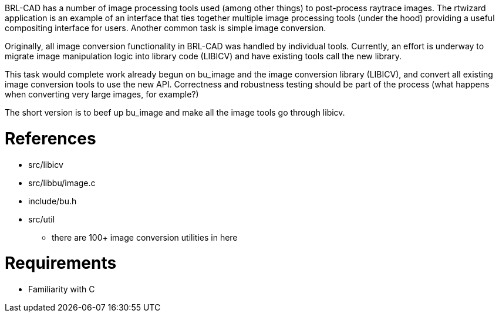 :doctype: book

BRL-CAD has a number of image processing tools used (among other things)
to post-process raytrace images. The rtwizard application is an example
of an interface that ties together multiple image processing tools
(under the hood) providing a useful compositing interface for users.
Another common task is simple image conversion.

Originally, all image conversion functionality in BRL-CAD was handled by
individual tools. Currently, an effort is underway to migrate image
manipulation logic into library code (LIBICV) and have existing tools
call the new library.

This task would complete work already begun on bu_image and the image
conversion library (LIBICV), and convert all existing image conversion
tools to use the new API. Correctness and robustness testing should be
part of the process (what happens when converting very large images, for
example?)

The short version is to beef up bu_image and make all the image tools
go through libicv.

= References

* src/libicv
* src/libbu/image.c
* include/bu.h
* src/util
 ** there are 100+ image conversion utilities in here

= Requirements

* Familiarity with C
